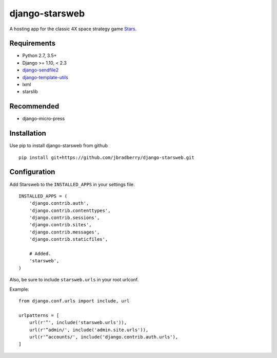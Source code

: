 ===============
django-starsweb
===============

.. image:: https://travis-ci.com/jbradberry/django-starsweb.svg?branch=master
    :target: https://travis-ci.com/jbradberry/django-starsweb

A hosting app for the classic 4X space strategy game Stars_.

.. _Stars: http://en.wikipedia.org/wiki/Stars!


Requirements
------------
- Python 2.7, 3.5+
- Django >= 1.10, < 2.3
- django-sendfile2_
- django-template-utils_
- lxml
- starslib

.. _django-sendfile2: https://github.com/moggers87/django-sendfile2
.. _django-template-utils: https://bitbucket.org/ubernostrum/django-template-utils


Recommended
-----------
- django-micro-press


Installation
------------

Use pip to install django-starsweb from github
::

    pip install git+https://github.com/jbradberry/django-starsweb.git


Configuration
-------------

Add Starsweb to the ``INSTALLED_APPS`` in your settings file.
::

    INSTALLED_APPS = (
        'django.contrib.auth',
        'django.contrib.contenttypes',
        'django.contrib.sessions',
        'django.contrib.sites',
        'django.contrib.messages',
        'django.contrib.staticfiles',

        # Added.
        'starsweb',
    )

Also, be sure to include ``starsweb.urls`` in your root urlconf.

Example::

    from django.conf.urls import include, url

    urlpatterns = [
        url(r'^', include('starsweb.urls')),
        url(r'^admin/', include('admin.site.urls')),
        url(r'^accounts/', include('django.contrib.auth.urls'),
    ]
